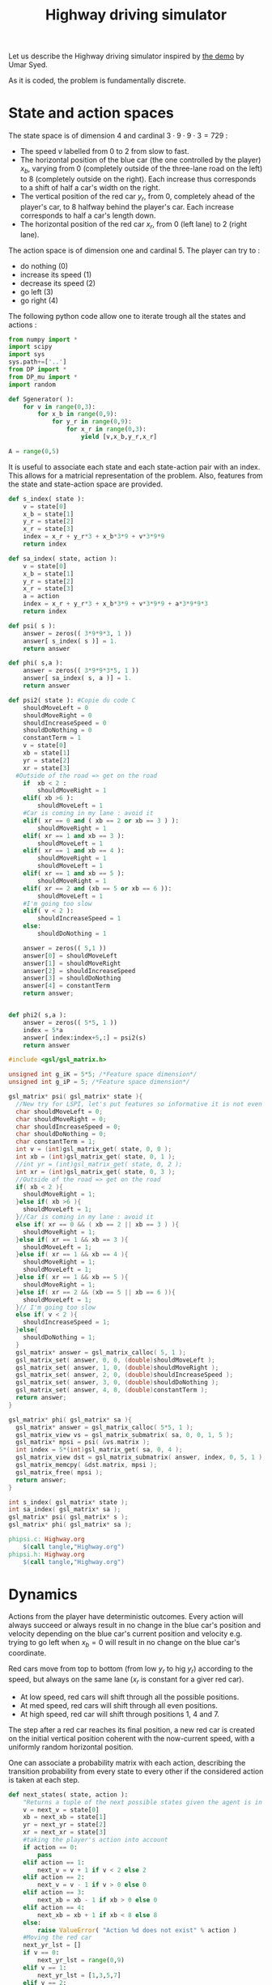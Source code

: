 #+TITLE: Highway driving simulator

Let us describe the Highway driving simulator inspired by [[http://www.cs.princeton.edu/~usyed/al_code.tar.gz][the demo]] by Umar Syed.

As it is coded, the problem is fundamentally discrete.

* State and action spaces
The state space is of dimension $4$ and cardinal $3\cdot 9\cdot 9\cdot 3 = 729$ : 
 - The speed $v$ labelled from $0$ to $2$ from slow to fast.
 - The horizontal position of the blue car (the one controlled by the player) $x_b$, varying from $0$ (completely outside of the three-lane road on the left) to $8$ (completely outside on the right). Each increase thus corresponds to a shift of half a car's width on the right.
 - The vertical position of the red car $y_r$, from $0$, completely ahead of the player's car, to $8$ halfway behind the player's car. Each increase corresponds to half a car's length down.
 - The horizontal position of the red car $x_r$, from $0$ (left lane) to $2$ (right lane).

The action space is of dimension one and cardinal $5$. The player can try to :
 - do nothing ($0$)
 - increase its speed ($1$)
 - decrease its speed ($2$)
 - go left ($3$)
 - go right ($4$)

The following python code allow one to iterate trough all the states and actions :
    #+begin_src python :tangle Highway.py
from numpy import *
import scipy
import sys
sys.path+=['..']
from DP import *
from DP_mu import *
import random

def Sgenerator( ):
    for v in range(0,3):
        for x_b in range(0,9):
            for y_r in range(0,9):
                for x_r in range(0,3):
                    yield [v,x_b,y_r,x_r]

A = range(0,5)
    #+end_src

It is useful to associate each state and each state-action pair with an index. This allows for a matricial representation of the problem. Also, features from the state and state-action space are provided.

    #+begin_src python :tangle Highway.py
def s_index( state ):
    v = state[0]
    x_b = state[1]
    y_r = state[2]
    x_r = state[3]
    index = x_r + y_r*3 + x_b*3*9 + v*3*9*9
    return index

def sa_index( state, action ):
    v = state[0]
    x_b = state[1]
    y_r = state[2]
    x_r = state[3]
    a = action
    index = x_r + y_r*3 + x_b*3*9 + v*3*9*9 + a*3*9*9*3
    return index

def psi( s ):
    answer = zeros(( 3*9*9*3, 1 ))
    answer[ s_index( s )] = 1.
    return answer

def phi( s,a ):
    answer = zeros(( 3*9*9*3*5, 1 ))
    answer[ sa_index( s, a )] = 1.
    return answer

def psi2( state ): #Copie du code C
    shouldMoveLeft = 0
    shouldMoveRight = 0
    shouldIncreaseSpeed = 0
    shouldDoNothing = 0
    constantTerm = 1
    v = state[0]
    xb = state[1]
    yr = state[2]
    xr = state[3]
  #Outside of the road => get on the road
    if  xb < 2 :
        shouldMoveRight = 1
    elif( xb >6 ):
        shouldMoveLeft = 1
    #Car is coming in my lane : avoid it
    elif( xr == 0 and ( xb == 2 or xb == 3 ) ):
        shouldMoveRight = 1
    elif( xr == 1 and xb == 3 ):
        shouldMoveLeft = 1
    elif( xr == 1 and xb == 4 ):
        shouldMoveRight = 1
        shouldMoveLeft = 1
    elif( xr == 1 and xb == 5 ):
        shouldMoveRight = 1
    elif( xr == 2 and (xb == 5 or xb == 6 )):
        shouldMoveLeft = 1
    #I'm going too slow
    elif( v < 2 ):
        shouldIncreaseSpeed = 1
    else:
        shouldDoNothing = 1

    answer = zeros(( 5,1 ))
    answer[0] = shouldMoveLeft
    answer[1] = shouldMoveRight
    answer[2] = shouldIncreaseSpeed
    answer[3] = shouldDoNothing
    answer[4] = constantTerm
    return answer;


def phi2( s,a ):
    answer = zeros(( 5*5, 1 ))
    index = 5*a
    answer[ index:index+5,:] = psi2(s)
    return answer

    #+end_src

    #+begin_src c :tangle phipsi.c :main no
#include <gsl/gsl_matrix.h>

unsigned int g_iK = 5*5; /*Feature space dimension*/
unsigned int g_iP = 5; /*Feature space dimension*/

gsl_matrix* psi( gsl_matrix* state ){
  //New try for LSPI, let's put features so informative it is not even funny
  char shouldMoveLeft = 0;
  char shouldMoveRight = 0;
  char shouldIncreaseSpeed = 0;
  char shouldDoNothing = 0;
  char constantTerm = 1;
  int v = (int)gsl_matrix_get( state, 0, 0 );
  int xb = (int)gsl_matrix_get( state, 0, 1 );
  //int yr = (int)gsl_matrix_get( state, 0, 2 );
  int xr = (int)gsl_matrix_get( state, 0, 3 );
  //Outside of the road => get on the road
  if( xb < 2 ){
    shouldMoveRight = 1;
  }else if( xb >6 ){
    shouldMoveLeft = 1;
  }//Car is coming in my lane : avoid it
  else if( xr == 0 && ( xb == 2 || xb == 3 ) ){
    shouldMoveRight = 1;
  }else if( xr == 1 && xb == 3 ){
    shouldMoveLeft = 1;
  }else if( xr == 1 && xb == 4 ){
    shouldMoveRight = 1;
    shouldMoveLeft = 1;
  }else if( xr == 1 && xb == 5 ){
    shouldMoveRight = 1;
  }else if( xr == 2 && (xb == 5 || xb == 6 )){
    shouldMoveLeft = 1;
  }// I'm going too slow
  else if( v < 2 ){
    shouldIncreaseSpeed = 1;
  }else{
    shouldDoNothing = 1;
  }
  gsl_matrix* answer = gsl_matrix_calloc( 5, 1 );
  gsl_matrix_set( answer, 0, 0, (double)shouldMoveLeft );
  gsl_matrix_set( answer, 1, 0, (double)shouldMoveRight );
  gsl_matrix_set( answer, 2, 0, (double)shouldIncreaseSpeed );
  gsl_matrix_set( answer, 3, 0, (double)shouldDoNothing );
  gsl_matrix_set( answer, 4, 0, (double)constantTerm );
  return answer;
}

gsl_matrix* phi( gsl_matrix* sa ){
  gsl_matrix* answer = gsl_matrix_calloc( 5*5, 1 );
  gsl_matrix_view vs = gsl_matrix_submatrix( sa, 0, 0, 1, 5 );
  gsl_matrix* mpsi = psi( &vs.matrix );
  int index = 5*(int)gsl_matrix_get( sa, 0, 4 );
  gsl_matrix_view dst = gsl_matrix_submatrix( answer, index, 0, 5, 1 );
  gsl_matrix_memcpy( &dst.matrix, mpsi );
  gsl_matrix_free( mpsi );
  return answer;
}

    #+end_src
    #+begin_src c :tangle phipsi.h :main no
int s_index( gsl_matrix* state );
int sa_index( gsl_matrix* sa );
gsl_matrix* psi( gsl_matrix* s );
gsl_matrix* phi( gsl_matrix* sa );

    #+end_src
#+srcname: Highway_make
  #+begin_src makefile
phipsi.c: Highway.org 
	$(call tangle,"Highway.org")
phipsi.h: Highway.org 
	$(call tangle,"Highway.org")

#+end_src

* Dynamics
  
  Actions from the player have deterministic outcomes. Every action will always succeed or always result in no change in the blue car's position and velocity depending on the blue car's current position and velocity e.g. trying to go left when $x_b = 0$ will result in no change on the blue car's coordinate.

  Red cars move from top to bottom (from low $y_r$ to hig $y_r$) according to the speed, but always on the same lane ($x_r$ is constant for a giver red car).
  - At low speed, red cars will shift through all the possible positions.
  - At med speed, red cars will shift through all even positions.
  - At high speed, red car will shift through positions $1$, $4$ and $7$.

    
  The step after a red car reaches its final position, a new red car is created on the initial vertical position coherent with the now-current speed, with a uniformly random horizontal position.


  One can associate a probability matrix with each action, describing the transition probability from every state to every other if the considered action is taken at each step.
    #+begin_src python :tangle Highway.py
def next_states( state, action ):
    "Returns a tuple of the next possible states given the agent is in the provided state ant takes the provided action."
    v = next_v = state[0]
    xb = next_xb = state[1]
    yr = next_yr = state[2]
    xr = next_xr = state[3]
    #taking the player's action into account
    if action == 0:
        pass
    elif action == 1:
        next_v = v + 1 if v < 2 else 2
    elif action == 2:
        next_v = v - 1 if v > 0 else 0
    elif action == 3:
        next_xb = xb - 1 if xb > 0 else 0
    elif action == 4:
        next_xb = xb + 1 if xb < 8 else 8
    else:
        raise ValueError( "Action %d does not exist" % action )
    #Moving the red car
    next_yr_lst = []
    if v == 0:
        next_yr_lst = range(0,9)
    elif v == 1:
        next_yr_lst = [1,3,5,7]
    elif v == 2:
        next_yr_lst = [1,4,7]
    else:
        raise ValueError("Speed %d is unknown to me"%v)
    possible_outcomes = []        
    try:
        next_yr = (i for i in next_yr_lst if i > yr).next()
        possible_outcomes.append( [next_v, next_xb, next_yr, next_xr] )
    except StopIteration : #This means the car has reached past its final position
        next_yr = next_yr_lst[0]
        possible_outcomes = [ [next_v, next_xb, next_yr, i] for i in range(0,3) ]
    return possible_outcomes

def P( a ):
    "Returns the matrix of transition probability for action a."
    P_a = zeros((3*9*9*3,3*9*9*3))
    for state in Sgenerator():
        current_index = s_index( state )
        possible_outcomes = next_states( state, a )
        #Writing the probabilities in the matrix
        for next_s in possible_outcomes:
            next_index = s_index( next_s )
            P_a[ current_index, next_index ] = 1./len(possible_outcomes) #This line assumes two outcome won't share the same index
    return P_a

    #+end_src
* Suggested reward
** Definition
  A reward that makes some sense would punish leaving the road, punish collisions even harder and reward going fast :
  - A collision gives a reward of -1
  - Leaving the road while not colliding gives a reward of -0.5
  - Going at fast speed while on the road and not colliding gives a reward of 0.5
  - Every other case gives no reward

    
  We define a collision as having any part of the cars merging, so a collision occurs only when the red car is in vertical position $6$, $7$ or $8$ and the blue car is in the same lane as the red car, even partially.

  We define going off-road as being, even partially, on the roadside.
    #+begin_src python :tangle Highway.py
def R( ):
    reward = zeros((3*9*9*3,1))
    S = Sgenerator()
    for state in S:
        current_index = s_index( state )
        v = state[0]
        xb = state[1]
        yr = state[2]
        xr = state[3]
        lane_nb2blue_x = [[1,2,3],[3,4,5],[5,6,7]] #Coincidentally, lane_nb is xr
        if yr in [6,7,8] and xb in lane_nb2blue_x[xr] : #Collision
            reward[ current_index ] = -1.
        elif xb in [0,1,7,8]:
            reward[ current_index ] = -0.5
        elif v == 2:
            reward[ current_index ] = 1.
        else:
            pass #already at 0
    return reward

    #+end_src
** Training an expert
One can compute the probability matrix associated with an expert's policy with respect to this reward as well as the corresponding feature expectation thanks to :
    #+begin_src python :tangle Expert.py
import sys
sys.path+=['..']
import Highway
from DP import *
from DP_mu import *

print "Expert creation..."
P = [Highway.P(a) for a in Highway.A]
Pi_E = DP_txt( Highway.R(), P, "V_Expert.mat" )
print "mu_E computation..."
Mu_E = DP_mu( Pi_E, identity(3*9*9*3) )

savetxt( "Pi_E.mat", Pi_E, "%e", "\t" )
savetxt( "Mu_E.mat", Mu_E, "%e", "\t" )
print "Performances de l'expert :"
print Highway.evaluate_Pi( Pi_E )
    #+end_src

#+srcname: Highway_make
  #+begin_src makefile
Expert.py: Highway.org 
	$(call tangle,"Highway.org")

Pi_E.mat: Expert.py ../DP.py ../DP_mu.py
	python Expert.py

Mu_E.mat: Expert.py ../DP.py ../DP_mu.py
	python Expert.py

  #+end_src

** Random reward baseline
   One can wonder waht kind of performance gets an agent trained on a random reward.
    #+begin_src python :tangle Random.py
import sys
sys.path+=['..']
import scipy
import Highway
from DP import *
from DP_mu import *

sys.stderr.write("Agent creation...\n")
P = [Highway.P(a) for a in Highway.A]
randR = scipy.random.rand(Highway.R().shape[0],Highway.R().shape[1]) - 0.5
Pi = DP_txt( randR, P, "V_Expert.mat" )

sys.stderr.write("Performances de l'agent aleatoire :\n")
print Highway.evaluate_Pi( Pi )[0]
    #+end_src
This code can be executed a few times like so :
 : for i in `seq 1 50`; do python Random.py >> Random.mat ; done

Then we can get the mean, min and max values with :
 : python -c "from numpy import *;D=genfromtxt('Random.mat');print [mean(D),min(D),max(D)]"


#+srcname: Highway_make
  #+begin_src makefile
Random.py: Highway.org 
	$(call tangle,"Highway.org")

  #+end_src

** Obtaining samples from the expert
    #+begin_src python :tangle DE.py
import sys
sys.path+=['..']
from DP import *
import Highway

L = int( sys.argv[ 1 ])
M = int( sys.argv[ 2 ])
V_E = genfromtxt( "V_Expert.mat" )
R = Highway.R()
omega_E = V2omega( R, V_E, Highway.Sgenerator(), Highway.s_index,\
[Highway.P(a) for a in Highway.A], Highway.sa_index )
trajs = Highway.omega_play( omega_E, L, M ) 
for trans in trajs:
    for c in trans:
        print "%d "%c,
    print
    #+end_src
#+srcname: Highway_make
#+begin_src makefile
DE.py: Highway.org
	$(call tangle,"Highway.org")

#+end_src

* Utilities
** omega to mu
  ANIRL needs to compute the feature expectation of a policy described by a $\omega$ matrix.
  #+begin_src python :tangle omega2mu.py
import sys
sys.path+=['..']
import Highway
from DP import *
from DP_mu import *

omega = genfromtxt( sys.argv[1] )
Pi = omega2pi( omega, Highway.phi, Highway.Sgenerator(), Highway.s_index, [Highway.P( a ) for a in Highway.A ] )
sys.stderr.write("omega2mu...\n")
Mu = DP_mu( Pi, identity( 3*9*9*3 ))
Mu_s_0 = Mu[ Highway.s_index( Highway.S_0() )]

savetxt( "/dev/stdout", Mu_s_0, "%e", "\n" )

  #+end_src
** theta to omega
  It also needs the $\omega$ matrix describing the optimal policy with respect to a reward vector
  FIXME: Faire comme dans omega2mu et ranger une partie de ce code dans le dossier parent
  #+begin_src python :tangle theta2omega.py
import sys
sys.path+=['..']
import Highway
from DP import *

theta = genfromtxt( sys.argv[1] )
R = zeros(( 3*9*9*3, 1 ))
for state in Highway.Sgenerator():
    R[ Highway.s_index( state ) ] = dot( theta.transpose(), Highway.psi( state ) )
sys.stderr.write("theta2omega...\n")
Pi = DP_txt( R, [ Highway.P(a) for a in Highway.A ], "Highway_V.mat" ) #FIXME enployer DP(pas txt) mais s'assurer qu'elle fonctionne avant.
#FIXME again, txt devrait etre un argument optionel et il ne devrait y avoir qu'une seule fonction
#FIXME again again, on devrait pouvoir recuperer le vecteur V sans le lire dans un fichier
V = genfromtxt( "Highway_V.mat" )

omega = V2omega( R, V, Highway.Sgenerator(), Highway.s_index,\
[Highway.P(a) for a in Highway.A], Highway.sa_index )

savetxt( "/dev/stdout", omega, "%e", "\n" )


  #+end_src
* Playing with the simulator and evaluating policies
** Evaluate pi
  FIXME: Faudrait coder un truc pour arriver à observer le contrôle.
  L'évaluation d'une politique se fait grâce à :
  #+begin_src python :tangle Highway.py
def evaluate_Pi( Pi ):
    sys.stderr.write( "Mu computation...\n" )
    Mu = DP_mu( Pi, identity( 3*9*9*3 ))
    mean_Mu = mean( Mu, 0 )
    return dot( mean_Mu, R() )

  #+end_src
** Evaluate omega
  Lorsque l'on dispose d'une description de la Q fonction optimale sous la forme d'une matrice $\omega$ utilisant les features informatifs, l'on peut l'évaluer comme ça :
  #+begin_src python :tangle EvaluateOmega.py
import sys
sys.path+=['..']
import Highway
from DP import *
from DP_mu import *

omega = genfromtxt( sys.argv[1] )
Pi = omega2pi( omega, Highway.phi2, Highway.Sgenerator(), Highway.s_index, [Highway.P( a ) for a in Highway.A ] )
print Highway.evaluate_Pi( Pi )[0]
  #+end_src

** Evaluate R
   How good, with respect to the true reward, is an agent trained over a certain other reward ?
  #+begin_src python :tangle Highway.py
def evaluate_theta( theta, l_psi ):
    dicR = {}
    for s in Sgenerator():
        index = s_index( s )
        dicR[ index ] = dot( theta.transpose(), l_psi( s ) )
    R_theta = zeros(( len(dicR), 1 ))
    for i in dicR:
        R_theta[ i ] = dicR[ i ]
    sys.stderr.write( "Pi computation...\n" )
    Pi = DP_txt( R_theta, [P(a) for a in A], "V_agent.mat" )
    return evaluate_Pi( Pi )

  #+end_src
   
** Let a policy control the car
  On peut aussi obtenir les trajectoires tirées par une politique :

    #+begin_src python :tangle Highway.py
def omega_play( omega, L, M ):
    "Plays M episodes of length L, actig according to the greedy policy described by omega. Returns the transitions."
    answer = zeros(( L*M, 4+1+4+1+1 ))
    reward  = R()
    for iep in range(0,M):
        state = array(map( int, array([3,9,9,3])*scipy.rand(4)))
        for itrans in range(0,L):
            action = greedy_policy( state, omega, phi, A )
            next_state = random.choice( next_states( state, action ))
            r = reward[ s_index( state ) ]
            eoe = 1 if itrans < L-1 else 0
            index = iep*L + itrans
            trans = []
            [ trans.extend(i) for i in [state, [action], next_state, [r, eoe] ]]
            answer[ index, : ] = trans
            state = next_state
    return answer
    #+end_src
** Let a random player control the car

def random_play( L, M ):
    "Plays M episodes of length L, actig randomly at each step. Returns the transitions."
    answer = zeros(( L*M, 4+1+4+1+1 ))
    reward = R()
    for iep in range(0,M):
        state = S_0()
        for itrans in range(0,L):
            action = random.choice( A )
            next_state = random.choice( next_states( state, action ))
            r = reward[ s_index( state ) ]
            eoe = 1 if itrans < L-1 else 0
            index = iep*L + itrans
            trans = []
            [ trans.extend(i) for i in [state, [action], next_state, [r, eoe] ]]
            answer[ index, : ] = trans
            state = next_state
    return answer

    #+end_src

* Stuff
  #+srcname: Highway_make
  #+begin_src makefile
Highway.py: Highway.org 
	$(call tangle,"Highway.org")

omega2mu.py: Highway.org 
	$(call tangle,"Highway.org")

theta2omega.py: Highway.org 
	$(call tangle,"Highway.org")

Playomega.py: Highway.org 
	$(call tangle,"Highway.org")

  #+end_src
  #+srcname: Highway_clean_make
  #+begin_src makefile
Highway_clean: 
	find . -maxdepth 1 -iname "Highway.py"   | xargs $(XARGS_OPT) rm
	find . -maxdepth 1 -iname "phipsi.*"   | xargs $(XARGS_OPT) rm
  #+end_src

